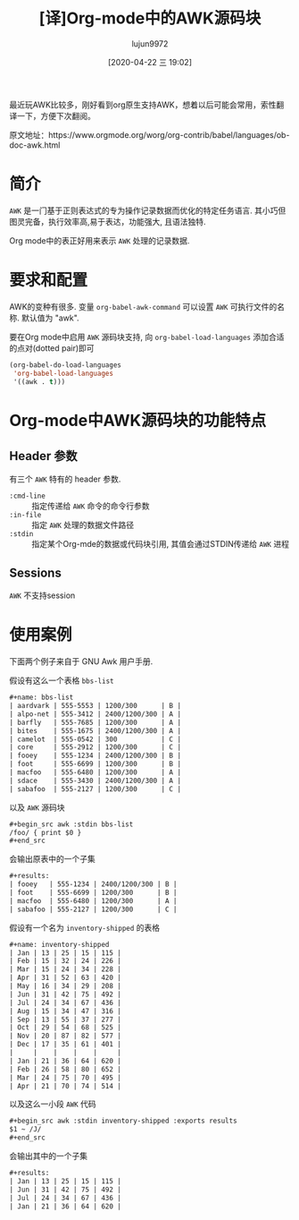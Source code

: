 #+TITLE: [译]Org-mode中的AWK源码块
#+AUTHOR: lujun9972
#+TAGS: Emacs之怒
#+DATE: [2020-04-22 三 19:02]
#+LANGUAGE:  zh-CN
#+STARTUP:  inlineimages
#+OPTIONS:  H:6 num:nil toc:t \n:nil ::t |:t ^:nil -:nil f:t *:t <:nil

最近玩AWK比较多，刚好看到org原生支持AWK，想着以后可能会常用，索性翻译一下，方便下次翻阅。

原文地址：https://www.orgmode.org/worg/org-contrib/babel/languages/ob-doc-awk.html

* 简介
=AWK= 是一门基于正则表达式的专为操作记录数据而优化的特定任务语言. 其小巧但图灵完备，执行效率高,易于表达，功能强大, 且语法独特.

Org mode中的表正好用来表示 =AWK= 处理的记录数据.

* 要求和配置
AWK的变种有很多. 变量 =org-babel-awk-command= 可以设置 =AWK= 可执行文件的名称. 默认值为 "awk".

要在Org mode中启用 =AWK= 源码块支持, 向 =org-babel-load-languages= 添加合适的点对(dotted pair)即可

#+begin_src emacs-lisp :exports code
  (org-babel-do-load-languages
   'org-babel-load-languages
   '((awk . t)))
#+end_src

* Org-mode中AWK源码块的功能特点
** Header 参数
有三个 =AWK= 特有的 header 参数.
   - =:cmd-line= :: 指定传递给 =AWK= 命令的命令行参数
   - =:in-file= :: 指定 =AWK= 处理的数据文件路径
   - =:stdin= :: 指定某个Org-mde的数据或代码块引用, 其值会通过STDIN传递给 =AWK= 进程
** Sessions
=AWK= 不支持session

* 使用案例

下面两个例子来自于 GNU Awk 用户手册.

假设有这么一个表格 =bbs-list=

#+begin_src org
  ,#+name: bbs-list
  | aardvark | 555-5553 | 1200/300      | B |
  | alpo-net | 555-3412 | 2400/1200/300 | A |
  | barfly   | 555-7685 | 1200/300      | A |
  | bites    | 555-1675 | 2400/1200/300 | A |
  | camelot  | 555-0542 | 300           | C |
  | core     | 555-2912 | 1200/300      | C |
  | fooey    | 555-1234 | 2400/1200/300 | B |
  | foot     | 555-6699 | 1200/300      | B |
  | macfoo   | 555-6480 | 1200/300      | A |
  | sdace    | 555-3430 | 2400/1200/300 | A |
  | sabafoo  | 555-2127 | 1200/300      | C |
#+end_src

以及 =AWK= 源码块
#+begin_src org
  ,#+begin_src awk :stdin bbs-list
  /foo/ { print $0 }
  ,#+end_src
#+end_src

会输出原表中的一个子集

#+begin_src org
  ,#+results:
  | fooey   | 555-1234 | 2400/1200/300 | B |
  | foot    | 555-6699 | 1200/300      | B |
  | macfoo  | 555-6480 | 1200/300      | A |
  | sabafoo | 555-2127 | 1200/300      | C |
#+end_src

假设有一个名为 =inventory-shipped= 的表格

#+begin_src org
  ,#+name: inventory-shipped
  | Jan | 13 | 25 | 15 | 115 |
  | Feb | 15 | 32 | 24 | 226 |
  | Mar | 15 | 24 | 34 | 228 |
  | Apr | 31 | 52 | 63 | 420 |
  | May | 16 | 34 | 29 | 208 |
  | Jun | 31 | 42 | 75 | 492 |
  | Jul | 24 | 34 | 67 | 436 |
  | Aug | 15 | 34 | 47 | 316 |
  | Sep | 13 | 55 | 37 | 277 |
  | Oct | 29 | 54 | 68 | 525 |
  | Nov | 20 | 87 | 82 | 577 |
  | Dec | 17 | 35 | 61 | 401 |
  |     |    |    |    |     |
  | Jan | 21 | 36 | 64 | 620 |
  | Feb | 26 | 58 | 80 | 652 |
  | Mar | 24 | 75 | 70 | 495 |
  | Apr | 21 | 70 | 74 | 514 |
#+end_src

以及这么一小段 =AWK= 代码

#+begin_src org
  ,#+begin_src awk :stdin inventory-shipped :exports results
  $1 ~ /J/
  ,#+end_src
#+end_src

会输出其中的一个子集

#+begin_src org
  ,#+results:
  | Jan | 13 | 25 | 15 | 115 |
  | Jun | 31 | 42 | 75 | 492 |
  | Jul | 24 | 34 | 67 | 436 |
  | Jan | 21 | 36 | 64 | 620 |
#+end_src


